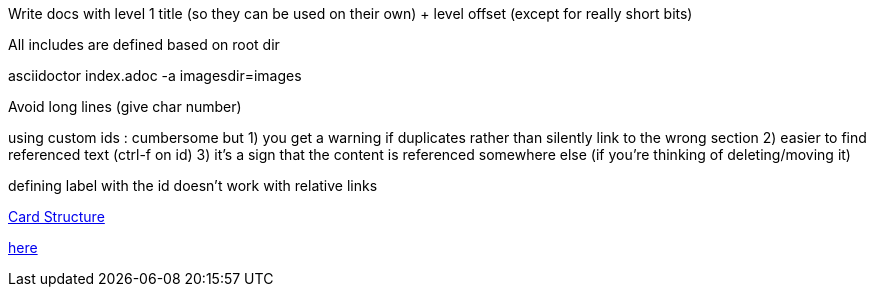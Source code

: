 // Copyright (c) 2020, RTE (http://www.rte-france.com)
//
// This Source Code Form is subject to the terms of the Mozilla Public
// License, v. 2.0. If a copy of the MPL was not distributed with this
// file, You can obtain one at http://mozilla.org/MPL/2.0/.

:imagesdir: {gradle-rootdir}/src/docs/asciidoc/images

//TODO Explain how documentation is organized and conventions, how to generate it
Write docs with level 1 title (so they can be used on their own) + level offset (except for really short bits)

All includes are defined based on root dir

asciidoctor index.adoc -a imagesdir=images

Avoid long lines (give char number)

using custom ids : cumbersome but
1) you get a warning if duplicates rather than silently link to the wrong section
2) easier to find referenced text (ctrl-f on id)
3) it's a sign that the content is referenced somewhere else (if you're thinking of deleting/moving it)

defining label with the id doesn't work with relative links
[[my_id, text to display]]

ifdef::single-page-doc[<<card_structure, Card Structure>>]
ifndef::single-page-doc[<<{gradle-rootdir}/documentation/current/reference_doc/index.adoc#card_structure, Card Structure>>]

ifdef::single-page-doc[link:api/cards/index.html#/archives[here]]
ifndef::single-page-doc[link:{gradle-rootdir}/documentation/current/api/cards/index.html#/archives[here]]
